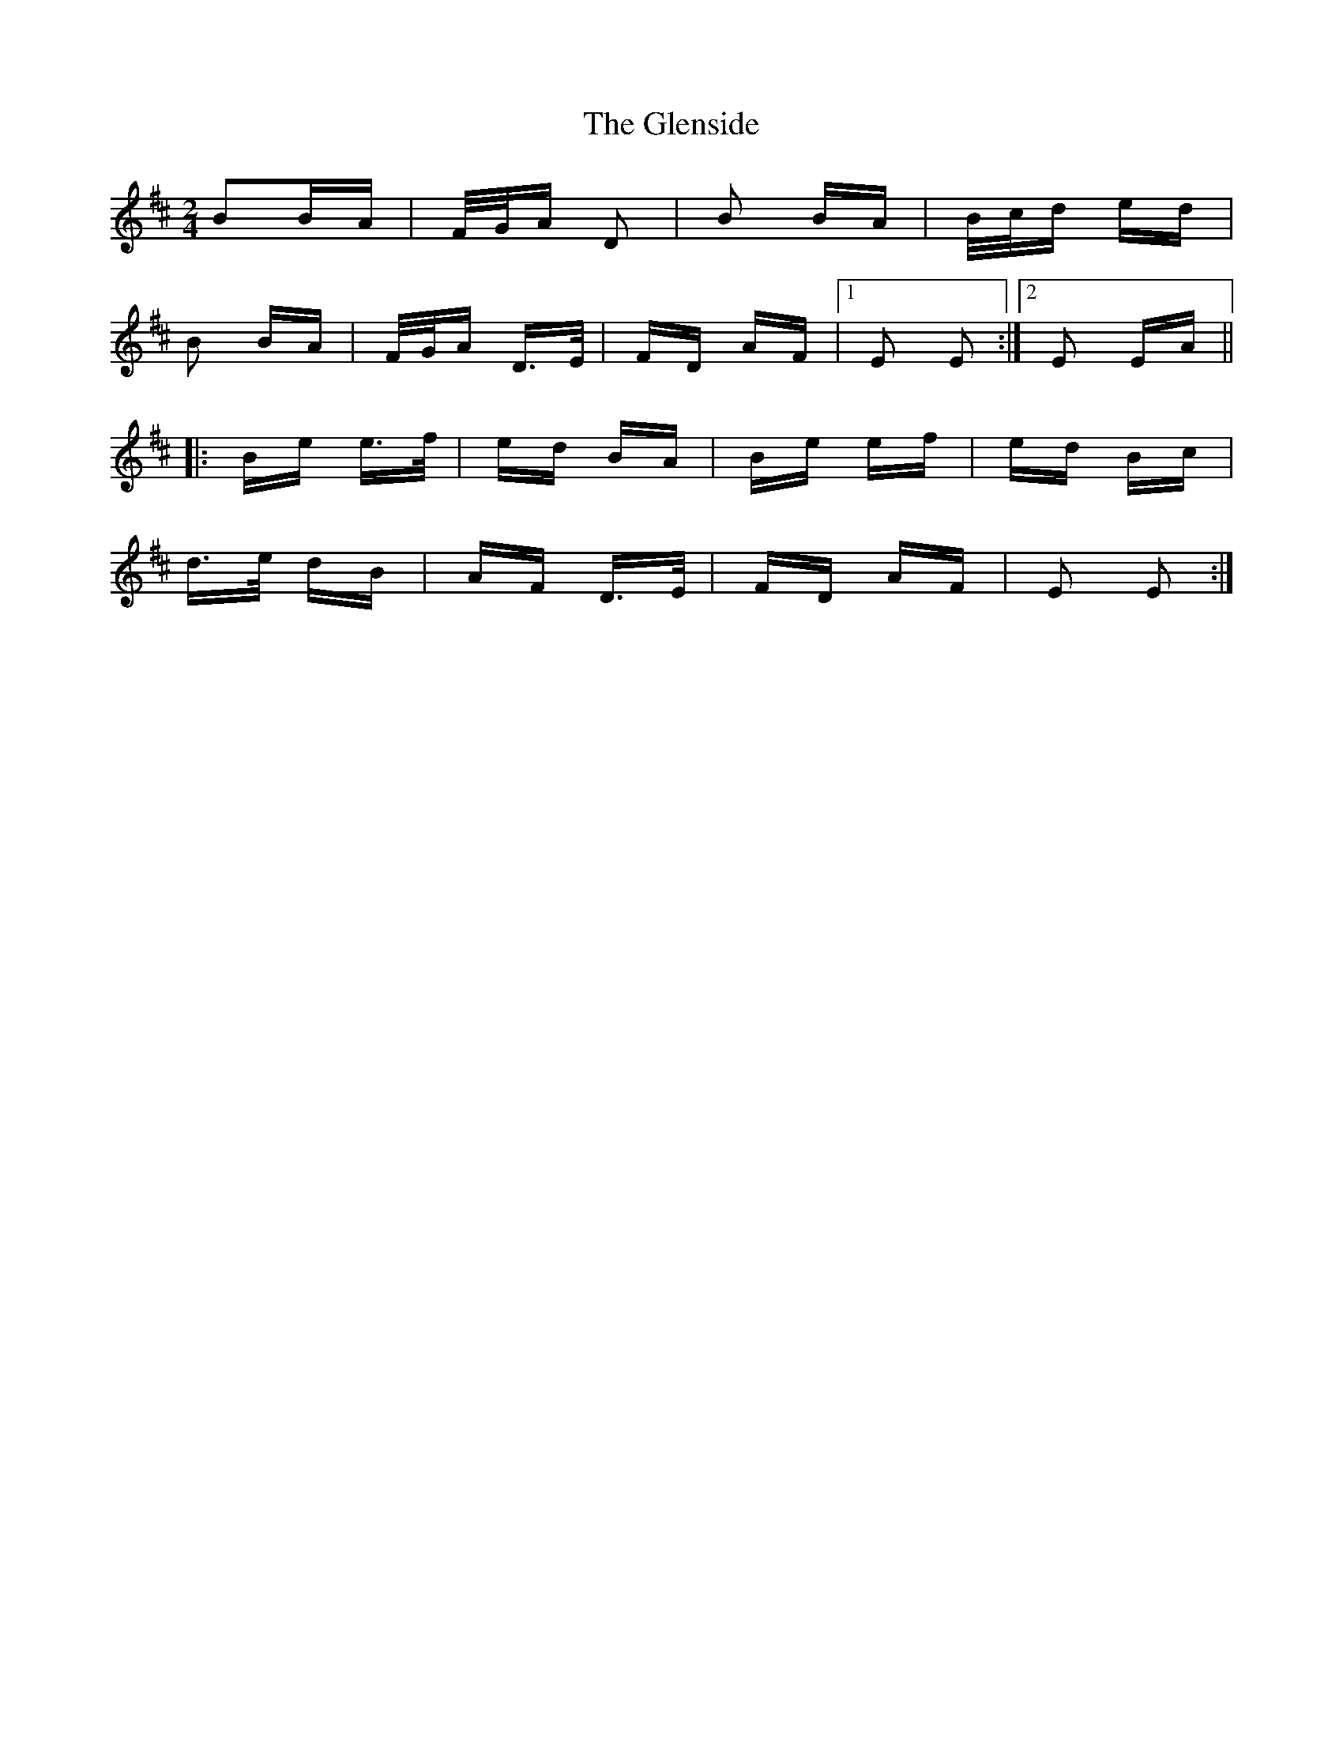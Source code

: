 X: 15508
T: Glenside, The
R: polka
M: 2/4
K: Edorian
B2BA|F/G/A D2|B2 BA|B/c/d ed|
B2 BA|F/G/A D>E|FD AF|1 E2 E2:|2 E2 EA||
|:Be e>f|ed BA|Be ef|ed Bc|
d>e dB|AF D>E|FD AF|E2 E2:|

